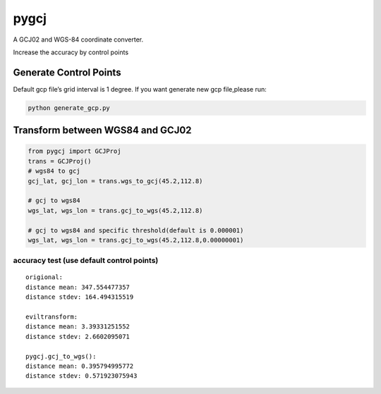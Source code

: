 pygcj
===================

A GCJ02 and WGS-84 coordinate converter.

Increase the accuracy by control points

Generate Control Points
-----------------------

Default gcp file’s grid interval is 1 degree. If you want generate new
gcp file,please run:

.. code:: shell

    python generate_gcp.py

Transform between WGS84 and GCJ02
---------------------------------

.. code:: python

    from pygcj import GCJProj
    trans = GCJProj()
    # wgs84 to gcj
    gcj_lat, gcj_lon = trans.wgs_to_gcj(45.2,112.8)

    # gcj to wgs84
    wgs_lat, wgs_lon = trans.gcj_to_wgs(45.2,112.8)

    # gcj to wgs84 and specific threshold(default is 0.000001)
    wgs_lat, wgs_lon = trans.gcj_to_wgs(45.2,112.8,0.00000001)

accuracy test (use default control points)
~~~~~~~~~~~~~~~~~~~~~~~~~~~~~~~~~~~~~~~~~~~~

::

    origional:
    distance mean: 347.554477357
    distance stdev: 164.494315519

    eviltransform:
    distance mean: 3.39331251552
    distance stdev: 2.6602095071

    pygcj.gcj_to_wgs():
    distance mean: 0.395794995772
    distance stdev: 0.571923075943
